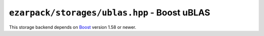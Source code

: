 .. _refublas:

``ezarpack/storages/ublas.hpp`` - Boost uBLAS
=============================================

This storage backend depends on
`Boost <https://www.boost.org/doc/libs/1_58_0/libs/numeric/ublas/doc>`_ version
1.58 or newer.

.. doxygenstruct:: ezarpack::ublas_storage
.. doxygenstruct:: ezarpack::storage_traits< ublas_storage >
    :members:
    :private-members:
